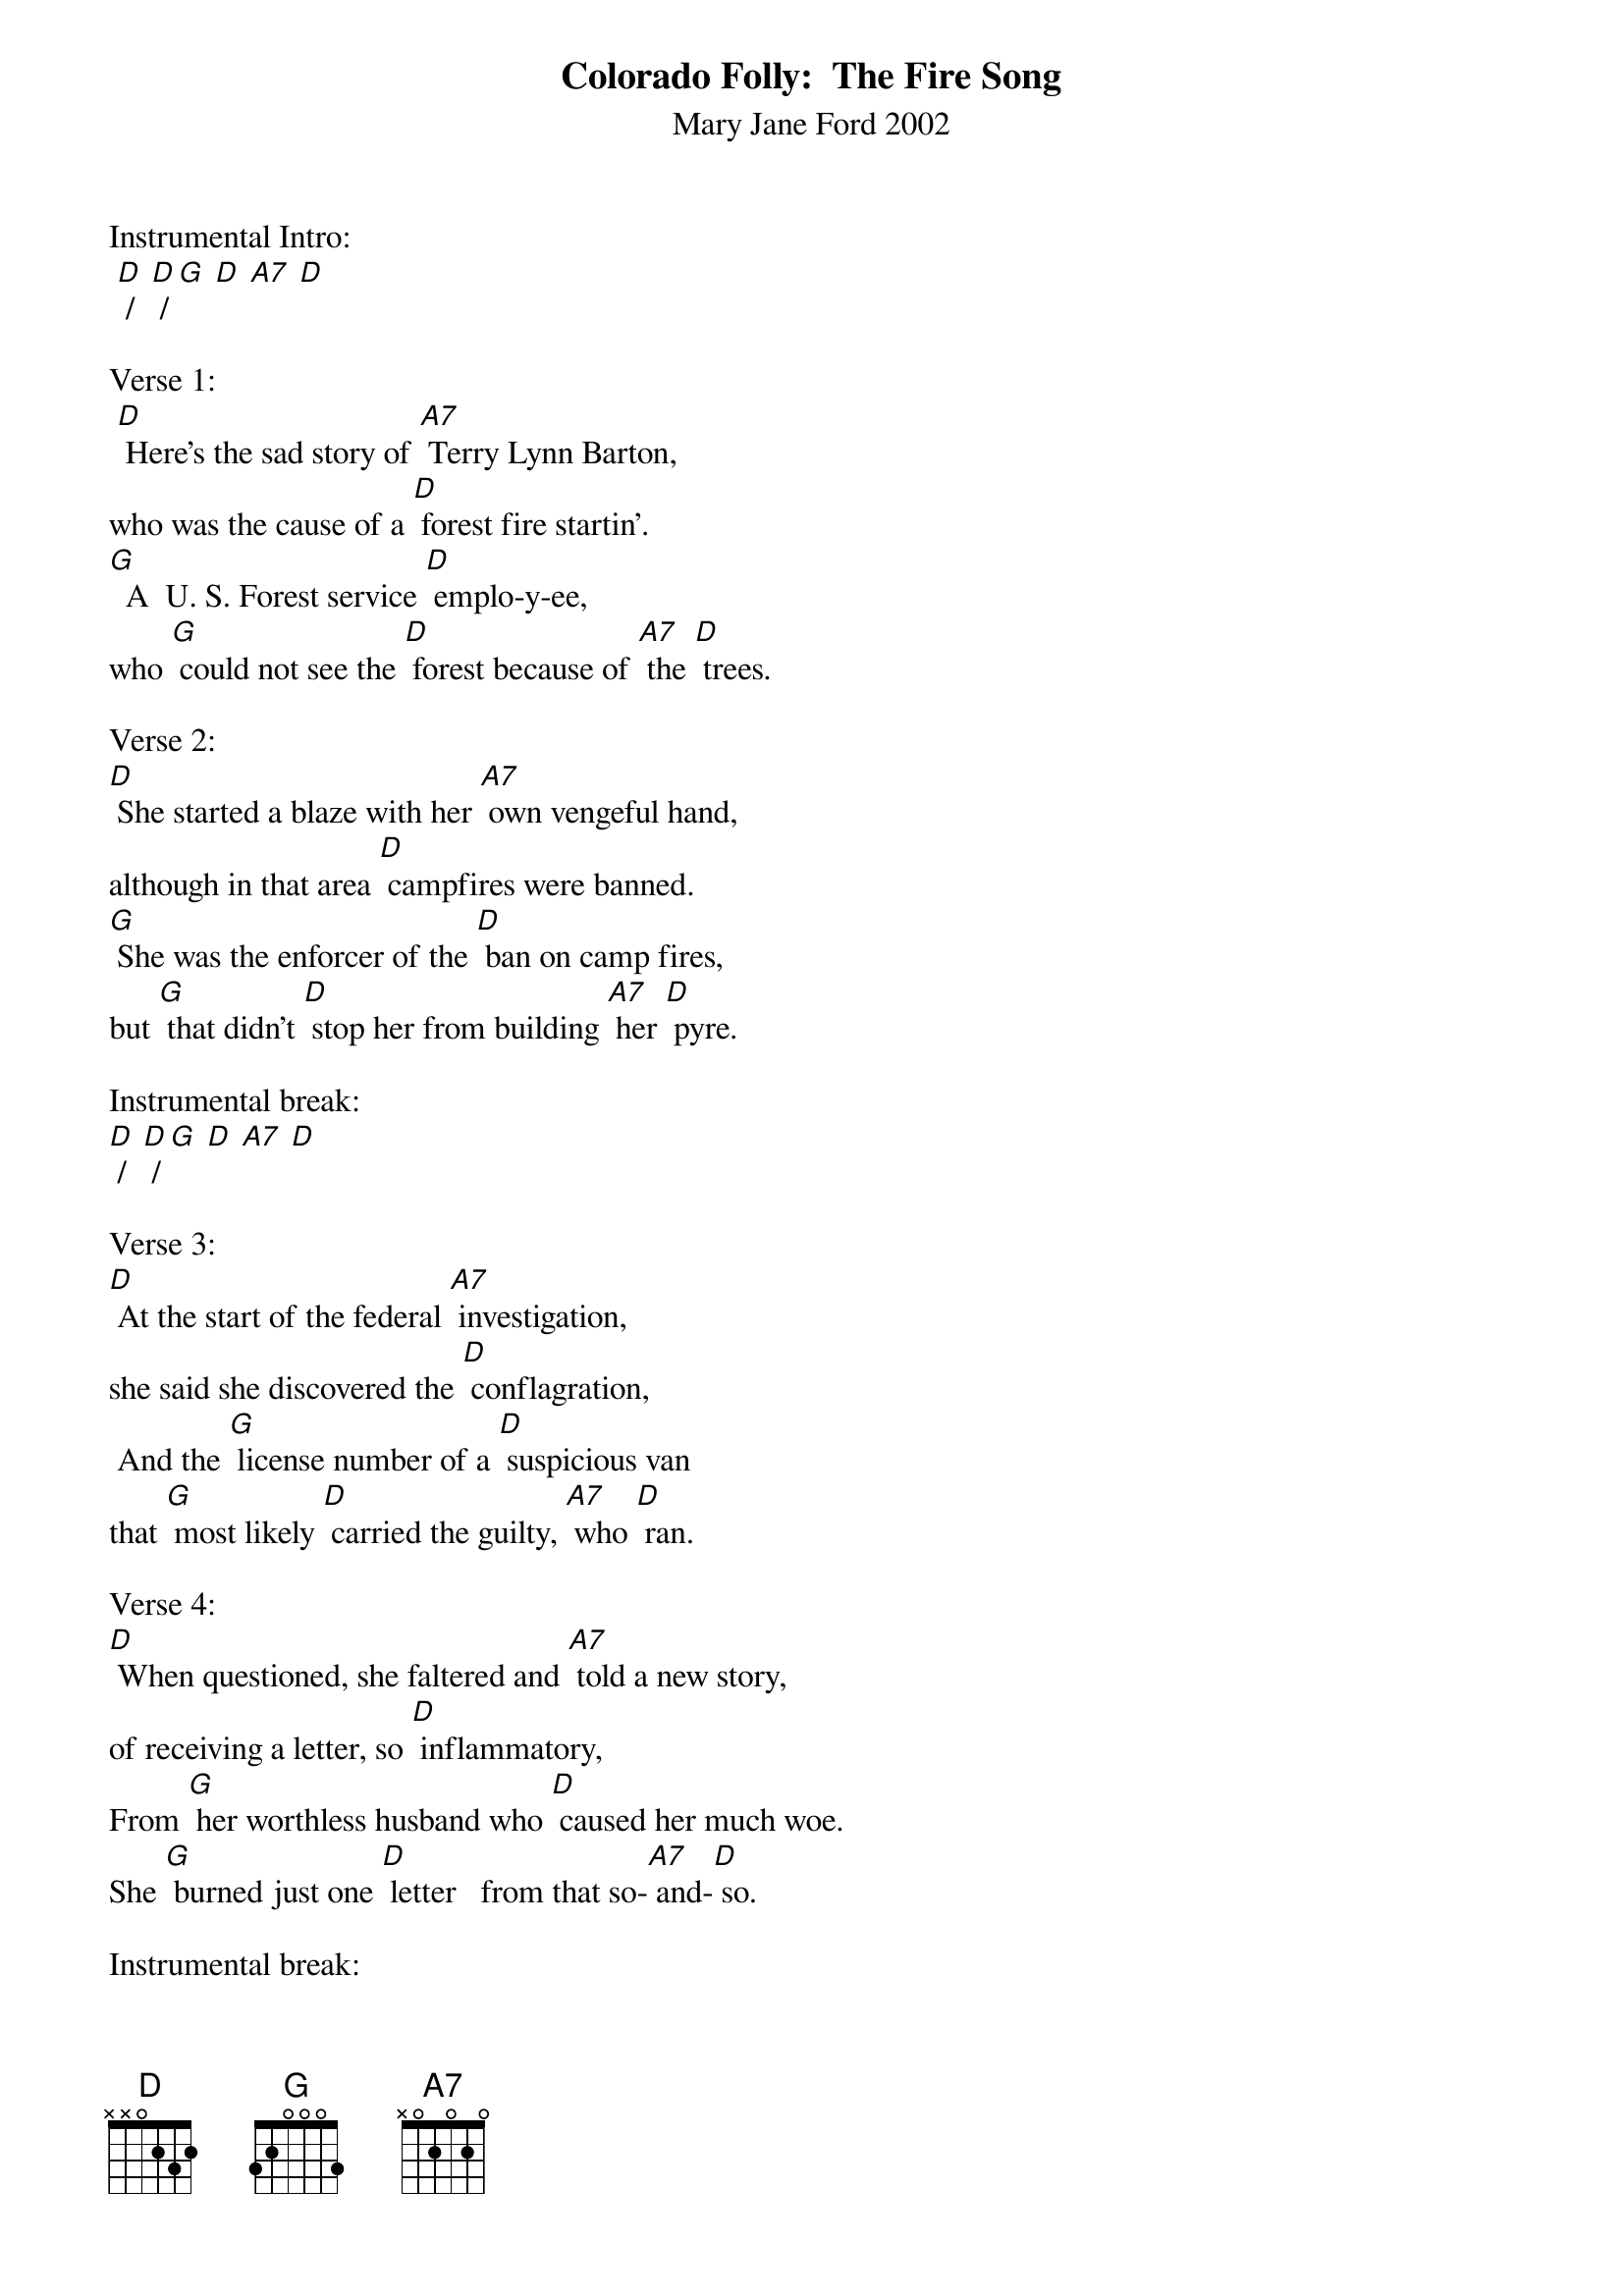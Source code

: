 {t: Colorado Folly:  The Fire Song}
{st: Mary Jane Ford 2002}

Instrumental Intro:
 [D] /  [D] / [G] [D] [A7] [D]

Verse 1:
 [D] Here's the sad story of [A7] Terry Lynn Barton,
who was the cause of a [D] forest fire startin'.
[G]  A  U. S. Forest service [D] emplo-y-ee,
who [G] could not see the [D] forest because of [A7] the [D] trees.

Verse 2:
[D] She started a blaze with her [A7] own vengeful hand,
although in that area [D] campfires were banned.
[G] She was the enforcer of the [D] ban on camp fires,
but [G] that didn't [D] stop her from building [A7] her [D] pyre.

Instrumental break:
[D] /  [D] / [G] [D] [A7] [D]

Verse 3:
[D] At the start of the federal [A7] investigation,
she said she discovered the [D] conflagration,
 And the [G] license number of a [D] suspicious van
that [G] most likely [D] carried the guilty, [A7] who [D] ran.

Verse 4:
[D] When questioned, she faltered and [A7] told a new story,
of receiving a letter, so [D] inflammatory,
From [G] her worthless husband who [D] caused her much woe.
She [G] burned just one [D] letter   from that so-[A7] and-[D] so.

Instrumental break:
[D] /  [D] / [G] [D] [A7] [D]

Verse 5:
[D] She left it to smolder, then [A7] headed away,
but on return later, she [D] saw with dismay,
[G] There was the fire burning [D] out of control.
Terry [G] Barton had ac [D] complished much more than [A7] her [D] goal.

Verse 6:
[D] But the Federal investigators [A7] did not believe her.
Indicted, the Federal [D] Court will receive her.
They [G] charged her with damage to [D] federal pro-per-ty,
and [G] using a [D] fire to commit a [A7] felo [D] ny.

Instrumental break:
[D] /  [D] / [G] [D] [A7] [D]

Verse 7:
[D] Blunder or deliberate, she's [A7] lost her career.
She could go to jail for [D] thirty-two years.
Or [G] in the alternative, [D] she is in line
for as [G] much as a [D] one million do-[A7] ol-lar [D] fine.

Verse 8:
[D] In spite of her pledge to be [A7] forest caretaker,
she torched over one hundred [D] thou-sand acres.
She'll [G] long be remembered as [D] that desperado
who [G] burned up near [D] half of the state of [A7] Colo [D] rado.

Instrumental tag:
[D] /  [D] / [G] [D] [A7] [D]
